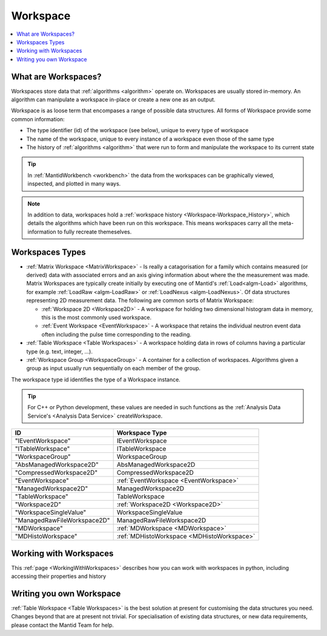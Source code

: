 .. _Workspace:

=========
Workspace
=========

.. contents::
  :local:

What are Workspaces?
--------------------

Workspaces store data that :ref:`algorithms <algorithm>` operate on. Workspaces are usually stored in-memory. An algorithm can manipulate a workspace in-place or create a new one as an output.

Workspace is as loose term that encompases a range of possible data structures. All forms of Workspace provide some common information:

- The type identifier (id) of the workspace (see below), unique to every type of workspace
- The name of the workspace, unique to every instance of a workspace even those of the same type
- The history of :ref:`algorithms <algorithm>` that were run to form and manipulate the workspace to its current state

.. tip:: In :ref:`MantidWorkbench <workbench>` the data from the workspaces can be graphically viewed, inspected, and plotted in many ways.

.. note:: In addition to data, workspaces hold a :ref:`workspace  history <Workspace-Workspace_History>`, which details the algorithms which have been run on this workspace. This means workspaces carry all the meta-information to fully recreate themeselves.

Workspaces Types
------------------

-  :ref:`Matrix Workspace <MatrixWorkspace>` - Is really a catagorisation for a family which contains measured (or derived) data with associated errors and an axis giving information about where the the measurement was made. Matrix Workspaces are typically create initially by executing one of Mantid's :ref:`Load<algm-Load>` algorithms, for example :ref:`LoadRaw <algm-LoadRaw>` or :ref:`LoadNexus <algm-LoadNexus>`. Of data structures representing 2D measurement data. The following are common sorts of Matrix Workspace:

   -  :ref:`Workspace 2D <Workspace2D>` - A workspace for holding two
      dimensional histogram data in memory, this is the most commonly used
      workspace.
   -  :ref:`Event Workspace <EventWorkspace>` - A workspace that retains the
      individual neutron event data often including the pulse time corresponding to the reading.

-  :ref:`Table Workspace <Table Workspaces>` - A workspace holding data in
   rows of columns having a particular type (e.g. text, integer, ...).
-  :ref:`Workspace Group <WorkspaceGroup>` - A container for a collection of
   workspaces. Algorithms given a group as input usually run sequentially on
   each member of the group.

The workspace type id identifies the type of a Workspace instance.

.. tip:: For C++ or Python development, these values are needed in such functions as the :ref:`Analysis Data Service's <Analysis Data Service>` createWorkspace.

+-------------------------------+-------------------------------------------+
| ID                            | Workspace Type                            |
+===============================+===========================================+
| "IEventWorkspace"             | IEventWorkspace                           |
+-------------------------------+-------------------------------------------+
| "ITableWorkspace"             | ITableWorkspace                           |
+-------------------------------+-------------------------------------------+
| "WorkspaceGroup"              | WorkspaceGroup                            |
+-------------------------------+-------------------------------------------+
| "AbsManagedWorkspace2D"       | AbsManagedWorkspace2D                     |
+-------------------------------+-------------------------------------------+
| "CompressedWorkspace2D"       | CompressedWorkspace2D                     |
+-------------------------------+-------------------------------------------+
| "EventWorkspace"              | :ref:`EventWorkspace <EventWorkspace>`    |
+-------------------------------+-------------------------------------------+
| "ManagedWorkspace2D"          | ManagedWorkspace2D                        |
+-------------------------------+-------------------------------------------+
| "TableWorkspace"              | TableWorkspace                            |
+-------------------------------+-------------------------------------------+
| "Workspace2D"                 | :ref:`Workspace2D <Workspace2D>`          |
+-------------------------------+-------------------------------------------+
| "WorkspaceSingleValue"        | WorkspaceSingleValue                      |
+-------------------------------+-------------------------------------------+
| "ManagedRawFileWorkspace2D"   | ManagedRawFileWorkspace2D                 |
+-------------------------------+-------------------------------------------+
| "MDWorkspace"                 | :ref:`MDWorkspace <MDWorkspace>`          |
+-------------------------------+-------------------------------------------+
| "MDHistoWorkspace"            | :ref:`MDHistoWorkspace <MDHistoWorkspace>`|
+-------------------------------+-------------------------------------------+

Working with Workspaces
-----------------------

This :ref:`page <WorkingWithWorkspaces>` describes how you can work with workspaces in python, including accessing their properties and history

Writing you own Workspace
-------------------------

:ref:`Table Workspace <Table Workspaces>` is the best solution at present for customising the data structures you need. Changes beyond that are at present not trivial. For specialisation of existing data structures, or new data requirements, please contact the Mantid Team for help.


.. categories:: Concepts
